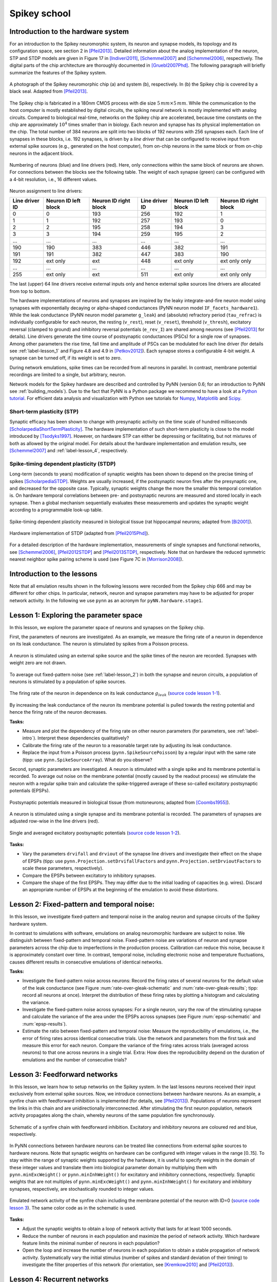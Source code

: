 .. _label-spikeyschool:

Spikey school
=============

.. _label-intro:

Introduction to the hardware system
-----------------------------------

For an introduction to the Spikey neuromorphic system, its neuron and synapse models, its topology and its configuration space, see section 2 in [Pfeil2013]_.
Detailed information about the analog implementation of the neuron, STP and STDP models are given in Figure 17 in [Indiveri2011]_, [Schemmel2007]_ and [Schemmel2006]_, respectively.
The digital parts of the chip architecture are thoroughly documented in [Gruebl2007Phd]_.
The following paragraph will briefly summarize the features of the Spikey system.

.. figure:: spikey_system.png
    :align: center
    :alt: The Spikey system
    :width: 400px

    A photograph of the Spikey neuromorphic chip (a) and system (b), respectively.
    In (b) the Spikey chip is covered by a black seal.
    Adapted from [Pfeil2013]_.

The Spikey chip is fabricated in a 180nm CMOS process with die size :math:`5\,mm \times 5\,mm`.
While the communication to the host computer is mostly established by digital circuits, the spiking neural network is mostly implemented with analog circuits.
Compared to biological real-time, networks on the Spikey chip are accelerated, because time constants on the chip are approximately :math:`10^4` times smaller than in biology.
Each neuron and synapse has its physical implementation on the chip.
The total number of 384 neurons are split into two blocks of 192 neurons with 256 synapses each.
Each line of synapses in these blocks, i.e. 192 synapses, is driven by a *line driver*
that can be configured to receive input from external spike sources (e.g., generated on the host computer), from on-chip neurons in the same block or from on-chip neurons in the adjacent block.

.. figure:: spikey_topology.png
    :align: center
    :alt: Network topology
    :width: 400px

    Numbering of neurons (blue) and line drivers (red).
    Here, only connections within the same block of neurons are shown.
    For connections between the blocks see the following table.
    The weight of each synapse (green) can be configured with a 4-bit resolution, i.e., 16 different values.

.. TP: table directive does not work

Neuron assignment to line drivers:

==============  ====================  ===================== ==============  ====================  =====================
Line driver ID  Neuron ID left block  Neuron ID right block Line driver ID  Neuron ID left block  Neuron ID right block
==============  ====================  ===================== ==============  ====================  =====================
0               0                     193                    256             192                    1
1               1                     192                    257             193                    0
2               2                     195                    258             194                    3
3               3                     194                    259             195                    2
...             ...                   ...                    ...             ...                   ...
190             190                   383                    446             382                   191
191             191                   382                    447             383                   190
192             ext only              ext                    448             ext only              ext only only
...             ...                   ...                    ...             ...                   ...
255             ext only              ext                    511             ext only              ext only only
==============  ====================  ===================== ==============  ====================  =====================

The last (upper) 64 line drivers receive external inputs only and hence external spike sources line drivers are allocated from top to bottom.

The hardware implementations of neurons and synapses are inspired by the leaky integrate-and-fire neuron model using synapses with exponentially decaying or alpha-shaped conductances (PyNN neuron model ``IF_facets_hardware1``).
While the leak conductance (PyNN neuron model parameter ``g_leak``) and (absolute) refractory period (``tau_refrac``) is individually configurable for each neuron,
the resting (``v_rest``), reset (``v_reset``), threshold (``v_thresh``), excitatory reversal (clamped to ground) and inhibitory reversal potentials (``e_rev_I``) are shared among neurons (see [Pfeil2013]_ for details).
Line drivers generate the time course of postsynaptic conductances (PSCs) for a single row of synapses.
Among other parameters the rise time, fall time and amplitude of PSCs can be modulated for each line driver (for details see :ref:`label-lesson_1` and Figure 4.8 and 4.9 in [Petkov2012]_).
Each synapse stores a configurable 4-bit weight.
A synapse can be turned off, if its weight is set to zero.

During network emulations, spike times can be recorded from all neurons in parallel.
In contrast, membrane potential recordings are limited to a single, but arbitrary, neuron.

Network models for the Spikey hardware are described and controlled by PyNN (version 0.6; for an introduction to PyNN see :ref:`building_models`).
Due to the fact that PyNN is a Python package we recommend to have a look at a `Python tutorial <https://docs.python.org/2/tutorial/>`_.
For efficient data analysis and visualization with Python see tutorials for `Numpy <http://wiki.scipy.org/Tentative_NumPy_Tutorial>`_,
`Matplotlib <http://matplotlib.org/users/pyplot_tutorial.html>`_ and `Scipy <http://docs.scipy.org/doc/scipy/reference/tutorial/>`_.

.. _label-stp:

Short-term plasticity (STP)
^^^^^^^^^^^^^^^^^^^^^^^^^^^

Synaptic efficacy has been shown to change with presynaptic activity on the time scale of hundred milliseconds [ScholarpediaShortTermPlasticity]_.
The hardware implementation of such short-term plasticity is close to the model introduced by [Tsodyks1997]_.
However, on hardware STP can either be depressing or facilitating, but not mixtures of both as allowed by the original model.
For details about the hardware implementation and emulation results, see [Schemmel2007]_ and :ref:`label-lesson_4`, respectively.

.. _label-stdp:

Spike-timing dependent plasticity (STDP)
^^^^^^^^^^^^^^^^^^^^^^^^^^^^^^^^^^^^^^^^

Long-term (seconds to years) modification of synaptic weights has been shown to depend on the precise timing of spikes [ScholarpediaSTDP]_.
Weights are usually increased, if the postsynaptic neuron fires after the presynaptic one, and decreased for the opposite case.
Typically, synaptic weights change the more the smaller this temporal correlation is.
On hardware temporal correlations between pre- and postsynaptic neurons are measured and stored locally in each synapse.
Then a global mechanism sequentially evaluates these measurements and updates the synaptic weight according to a programmable look-up table.

.. _stdp-bio:

.. figure:: stdp_bio.png
    :align: center
    :alt: STDP in biology
    :width: 400px

    Spike-timing dependent plasticity measured in biological tissue (rat hippocampal neurons; adapted from [Bi2001]_).

.. figure:: stdp_schematic.png
    :align: center
    :alt: STDP implementation on Spikey
    :width: 400px

    Hardware implementation of STDP (adapted from [Pfeil2015Phd]_).

For a detailed description of the hardware implementation, measurements of single synapses and functional networks, see [Schemmel2006]_, [Pfeil2012STDP]_ and [Pfeil2013STDP]_, respectively.
Note that on hardware the reduced symmetric nearest neighbor spike pairing scheme is used (see Figure 7C in [Morrison2008]_).


Introduction to the lessons
---------------------------

Note that all emulation results shown in the following lessons were recorded from the Spikey chip 666 and may be different for other chips.
In particular, network, neuron and synapse parameters may have to be adjusted for proper network activity.
In the following we use ``pynn`` as an acronym for ``pyNN.hardware.stage1``.


.. _label-lesson_1:

Lesson 1: Exploring the parameter space
---------------------------------------

In this lesson, we explore the parameter space of neurons and synapses on the Spikey chip.

First, the parameters of neurons are investigated.
As an example, we measure the firing rate of a neuron in dependence on its leak conductance.
The neuron is stimulated by spikes from a Poisson process.

.. _rate-over-gleak-schematic:

.. figure:: schematic_rate_over_gleak.png
    :align: center
    :alt: Schematic - Rate over leak conductance
    :height: 175px

    A neuron is stimulated using an external spike source and the spike times of the neuron are recorded.
    Synapses with weight zero are not drawn.

To average out fixed-pattern noise (see :ref:`label-lesson_2`) in both the synapse and neuron circuits, a population of neurons is stimulated by a population of spike sources.

.. _rate-over-gleak-results:

.. figure:: rate_over_gleak.png
    :align: center
    :alt: Rate over leak conductance
    :width: 400px

    The firing rate of the neuron in dependence on its leak conductance :math:`g_{leak}` (`source code lesson 1-1 <https://github.com/electronicvisions/spikey_demo/blob/master/networks/rate_over_gleak.py>`_).

By increasing the leak conductance of the neuron its membrane potential is pulled towards the resting potential and hence the firing rate of the neuron decreases.

**Tasks:**

* Measure and plot the dependency of the firing rate on other neuron parameters (for parameters, see :ref:`label-intro`).
  Interpret these dependencies qualitatively?

* Calibrate the firing rate of the neuron to a reasonable target rate by adjusting its leak conductance.

* Replace the input from a Poisson process (``pynn.SpikeSourcePoisson``) by a regular input with the same rate (tipp: use ``pynn.SpikeSourceArray``).
  What do you observe?

Second, synaptic parameters are investigated.
A neuron is stimulated with a single spike and its membrane potential is recorded.
To average out noise on the membrane potential (mostly caused by the readout process) we stimulate the neuron with a regular spike train
and calculate the spike-triggered average of these so-called excitatory postsynaptic potentials (EPSPs).

.. figure:: epsp_bio.png
    :align: center
    :alt: EPSPs in biology
    :height: 175px

    Postsynaptic potentials measured in biological tissue (from motoneurons; adapted from [Coombs1955]_).

.. _epsp-schematic:

.. figure:: schematic_epsp.png
    :align: center
    :alt: Schematic - EPSPs on hardware
    :height: 175px

    A neuron is stimulated using a single synapse and its membrane potential is recorded.
    The parameters of synapses are adjusted row-wise in the line drivers (red).

.. _epsp-results:

.. figure:: epsp.png
    :align: center
    :alt: EPSPs on hardware
    :width: 400px

    Single and averaged excitatory postsynaptic potentials (`source code lesson 1-2 <https://github.com/electronicvisions/spikey_demo/blob/master/networks/epsp.py>`_).

**Tasks:**

* Vary the parameters ``drvifall`` and ``drviout`` of the synapse line drivers and investigate their effect on the shape of EPSPs
  (tipp: use ``pynn.Projection.setDrvifallFactors`` and ``pynn.Projection.setDrvioutFactors`` to scale these parameters, respectively).

* Compare the EPSPs between excitatory to inhibitory synapses.

* Compare the shape of the first EPSPs.
  They may differ due to the initial loading of capacities (e.g. wires).
  Discard an appropriate number of EPSPs at the beginning of the emulation to avoid these distortions.

.. todo:: regarding noise refer to Eric's publication


.. _label-lesson_2:

Lesson 2: Fixed-pattern and temporal noise:
-------------------------------------------

In this lesson, we investigate fixed-pattern and temporal noise in the analog neuron and synapse circuits of the Spikey hardware system.

In contrast to simulations with software, emulations on analog neuromorphic hardware are subject to noise.
We distinguish between fixed-pattern and temporal noise.
Fixed-pattern noise are variations of neuron and synapse parameters across the chip due to imperfections in the production process.
Calibration can reduce this noise, because it is approximately constant over time.
In contrast, temporal noise, including electronic noise and temperature fluctuations, causes different results in consecutive emulations of identical networks.

**Tasks:**

* Investigate the fixed-pattern noise across neurons:
  Record the firing rates of several neurons for the default value of the leak conductance (see Figure :num:`rate-over-gleak-schematic` and :num:`rate-over-gleak-results`; tipp: record all neurons at once).
  Interpret the distribution of these firing rates by plotting a histogram and calculating the variance.

* Investigate the fixed-pattern noise across synapses:
  For a single neuron, vary the row of the stimulating synapse and calculate the variance of the area under the EPSPs across synapses (see Figure :num:`epsp-schematic` and :num:`epsp-results`).

* Estimate the ratio between fixed-pattern and temporal noise:
  Measure the reproducibility of emulations, i.e., the error of firing rates across identical consecutive trials.
  Use the network and parameters from the first task and measure this error for each neuron.
  Compare the variance of the firing rates across trials (averaged across neurons) to that one across neurons in a single trial.
  Extra: How does the reproducibility depend on the duration of emulations and the number of consecutive trials?


Lesson 3: Feedforward networks
------------------------------

In this lesson, we learn how to setup networks on the Spikey system.
In the last lessons neurons received their input exclusively from external spike sources.
Now, we introduce connections between hardware neurons.
As an example, a synfire chain with feedforward inhibition is implemented (for details, see [Pfeil2013]_).
Populations of neurons represent the links in this chain and are unidirectionally interconnected.
After stimulating the first neuron population, network activity propagates along the chain, whereby neurons of the same population fire synchronously.

.. figure:: schematic_synfire_chain.png
    :align: center
    :alt: Schematic - Synfire chain
    :width: 300px

    Schematic of a synfire chain with feedforward inhibition.
    Excitatory and inhibitory neurons are coloured red and blue, respectively.

In PyNN connections between hardware neurons can be treated like connections from external spike sources to hardware neurons.
Note that synaptic weights on hardware can be configured with integer values in the range [0..15].
To stay within the range of synaptic weights supported by the hardware, it is useful to specify weights in the domain of these integer values and translate them into biological parameter domain by multiplying them with ``pynn.minExcWeight()`` or ``pynn.minInhWeight()`` for excitatory and inhibitory connections, respectively.
Synaptic weights that are not multiples of ``pynn.minExcWeight()`` and ``pynn.minInhWeight()`` for excitatory and inhibitory synapses, respectively, are stochastically rounded to integer values.

.. figure:: synfire_chain.png
    :align: center
    :alt: Synfire chain
    :width: 400px

    Emulated network activity of the synfire chain including the membrane potential of the neuron with ID=0 (`source code lesson 3 <https://github.com/electronicvisions/spikey_demo/blob/master/networks/synfire_chain.py>`_).
    The same color code as in the schematic is used.

**Tasks:**

* Adjust the synaptic weights to obtain a loop of network activity that lasts for at least 1000 seconds.

* Reduce the number of neurons in each population and maximize the period of network activity.
  Which hardware feature limits the minimal number of neurons in each population?

* Open the loop and increase the number of neurons in each population to obtain a stable propagation of network activity.
  Systematically vary the initial stimulus (number of spikes and standard deviation of their timing) to investigate the filter properties of this network (for orientation, see [Kremkow2010]_ and [Pfeil2013]_).


Lesson 4: Recurrent networks
----------------------------

In this lesson, a recurrent network of neurons with sparse and random connections is investigated.
To avoid self-reinforcing network activity that may arise from excitatory connections, we choose connections between neurons to be inhibitory with weight :math:`w`.
Each neuron is configured to have a fixed number :math:`K` of presynaptic partners that are randomly drawn from all hardware neurons (for details, see [Pfeil2015]_).
Neurons are stimulated by a constant current that drives the neuron above threshold in the absence of external input.
Technically this current is implemented by setting the resting potential above the firing threshold of the neuron.
The absence of external stimulation cancels the transfer of spikes to the system and accelerates the experiment execution.
In addition, once configured this recurrent network runs hypothetically forever.

.. figure:: schematic_recurrent_network.png
    :align: center
    :alt: Schematic - Recurrent network
    :width: 134px

    Schematic of the recurrent network.
    Neurons within a population of inhibitory neurons are randomly and sparsely connected to each other.

.. figure:: decorr_network.png
    :align: center
    :alt: Recurrent network
    :width: 400px

    Network activity of a recurrent network with :math:`K=15` (`source code lesson 4 <https://github.com/electronicvisions/spikey_demo/blob/master/networks/decorr_network.py>`_).

**Tasks:**

* For each neuron, measure the firing rate and plot it against the coefficient of variation (CVs) of inter-spike intervals.
  Interpret the correlation between firing rates and CVs.

* Measure the dependence of the firing rates and CVs on :math:`w` and :math:`K`.
  Calibrate the network towards a firing rate of approximately :math:`25 \frac{1}{s}`.
  Extra: And maximize the average CV.

* Extra: Calculate the pair-wise correlation between randomly drawn spike trains of different neurons in the network (consider using `<http://neuralensemble.org/elephant/>`_ to calculate the correlation).
  Investigate the dependence of the average correlation on :math:`w` and :math:`K` (tipp: use 100 pairs of neurons to calculate the average).
  Use these results to minimize correlations in the activity of the network.


.. _label-lesson_4:

Lesson 5: Short-term plasticity
-------------------------------

In this lesson, the hardware implementation of :ref:`label-stp` is investigated.
The network description is similar to that shown in Figure :num:`epsp-schematic`, but with STP enabled in the synapse line driver.

.. figure:: stp_bio.png
    :align: center
    :alt: STP in biology
    :width: 400px

    Depressing STP measured in biological tissue (adapted from [Tsodyks1997]_).

.. figure:: stp.png
    :align: center
    :alt: STP on hardware
    :width: 400px

    Depressing STP on the Spikey neuromorphic system (`source code lesson 5 <https://github.com/electronicvisions/spikey_demo/blob/master/networks/stp.py>`_).

The weight of the synapse decreases with each presynaptic spike and recovers after the absence of presynaptic input.

**Tasks:**

* Compare the membrane potential to a network with STP disabled.

* Configure STP to be facilitating.

Lesson 6: Long-term plasticity
------------------------------

In this lesson, we investigate :ref:`label-stdp` on hardware.
An external input is connected to the postsynaptic neuron and STDP is enabled for this plastic synapse (P).
To adjust the timing between pre- and postsynaptic spikes, several external inputs with static synaptic weights (S) are used to elicit a spike in the postsynaptic neuron.
By measuring :math:`d`, the timing between the pre- and postsynaptic spike :math:`\Delta t` can be adjusted on the host computer (see spike timing in Figure :num:`stdp-schematic` B).

.. _stdp-schematic:

.. figure:: schematic_stdp.png
    :align: center
    :alt: Schematic - STDP
    :width: 400px

    Network configuration (A) and spike timing (B) to measure STDP on the Spikey chip (`source code lesson 6 <https://github.com/electronicvisions/spikey_demo/blob/master/networks/stdp.py>`_).

This network can be used to measure the dependency of synaptic changes :math:`\Delta w` on the timing :math:`\Delta t` (cf. Figure :num:`stdp-bio`).
The inverse of the number :math:`N` of spike pairs that are required to elicit a weight update represent the change of the synaptic weight.

**Tasks:**

* Configure the hardware neurons and synapses such that each volley of presynaptic spikes evokes exactly a single postsynaptic spike.
  Due to the intrinsic adaptation of hardware neurons consider discarding the first few spike pairs for the plastic synapse.

* Plot :math:`\frac{1}{N}` over :math:`\Delta t` and compare your results to Figure :num:`stdp-bio`.

* Extra: Investigate the results of the last task for varying rows and columns of synapses.

Lesson 7: Functional networks
-----------------------------

* `A Neuromorphic Network for Generic Multivariate Data Classification <https://github.com/Huitzilo/neuromorphic_classifier>`_

Other network examples
----------------------

* `Simple synfire chain <https://github.com/electronicvisions/hbp_platform_demo/tree/master/spikey>`_

.. todo:: add example demonstrating that recording spikes is much faster than recording membrane potentials

References
----------

.. [Bi2001] Bi et al. (2001). `Synaptic modification by correlated activity: Hebb’s postulate revisited <http://www.annualreviews.org/doi/pdf/10.1146/annurev.neuro.24.1.139>`_. Annu. Rev. Neurosci. 24, 139–66.
.. [Coombs1955] Coombs et al. (1955). `Excitatory synaptic action in motoneurones <http://onlinelibrary.wiley.com/doi/10.1113/jphysiol.1955.sp005413/pdf>`_. The Journal of Physiology 130 (2), 374–395.
.. [Gruebl2007Phd] Grübl, A. (2007). `VLSI Implementation of a Spiking Neural Network <http://www.kip.uni-heidelberg.de/Veroeffentlichungen/download.php/4630/ps/agruebl_diss_kip.pdf>`_. PhD thesis, Heidelberg University. HD-KIP 07-10.
.. [Indiveri2011] Indiveri et al. (2011). `Neuromorphic silicon neuron circuits <http://journal.frontiersin.org/article/10.3389/fnins.2011.00073/pdf>`_. Front. Neurosci. 5 (73).
.. [Kremkow2010] Kremkow et al. (2010). `Gating of signal propagation in spiking neural networks by balanced and correlated excitation and inhibition <http://www.jneurosci.org/content/30/47/15760.short>`_. J. Neurosci. 30 (47), 15760–15768.
.. [Morrison2008] Morrison et al. (2008). `Phenomenological models of synaptic plasticity based on spike-timing <http://link.springer.com/content/pdf/10.1007%2Fs00422-008-0233-1.pdf>`_. Biol. Cybern. 98, 459–478.
.. [Petkov2012] Petkov, V. (2012). `Toward Belief Propagation on Neuromorphic Hardware <http://www.kip.uni-heidelberg.de/Veroeffentlichungen/download.php/5150/temp/2635-1.pdf>`_. Diploma thesis, Heidelberg University. HD-KIP 12-23.
.. [Pfeil2012STDP] Pfeil et al. (2012). `Is a 4-bit synaptic weight resolution enough? – constraints on enabling spike-timing dependent plasticity in neuromorphic hardware <http://arxiv.org/pdf/1201.6255>`_. Front. Neurosci. 6:90.
.. [Pfeil2013] Pfeil et al. (2013). `Six networks on a universal neuromorphic computing substrate <http://arxiv.org/pdf/1210.7083>`_. Front. Neurosci. 7 (11).
.. [Pfeil2013STDP] Pfeil et al. (2013). `Neuromorphic learning towards nano second precision <http://arxiv.org/pdf/1309.4283>`_. In Neural Networks (IJCNN), The 2013 International Joint Conference on, pp. 1–5. IEEE Press.  
.. [Pfeil2015] Pfeil et al. (2013). `The effect of heterogeneity on decorrelation mechanisms in spiking neural networks: a neuromorphic-hardware study <http://arxiv.org/pdf/1411.7916>`_. Submitted.
.. [Pfeil2015Phd] Pfeil (2015). `Exploring the potential of brain-inspired computing <http://archiv.ub.uni-heidelberg.de/volltextserver/18258/1/tpfeil_phd_thesis_2014_v5.pdf>`_. Doctoral thesis, Heidelberg University.
.. [Schemmel2007] Schemmel et al. (2007). `Modeling synaptic plasticity within networks of highly accelerated I&F neurons <http://www.kip.uni-heidelberg.de/Veroeffentlichungen/download.php/4799/ps/schemmel_iscas2007_spikey.pdf>`_. In Proceedings of the 2007 International Symposium on Circuits and Systems (ISCAS), New Orleans, pp. 3367–3370. IEEE Press.
.. [Schemmel2006] Schemmel et al. (2006). `Implementing synaptic plasticity in a VLSI spiking neural network model <http://www.kip.uni-heidelberg.de/Veroeffentlichungen/download.php/4620/ps/1774.pdf>`_. In Proceedings of the 2006 International Joint Conference on Neural Networks (IJCNN), Vancouver, pp. 1–6. IEEE Press.
.. [ScholarpediaShortTermPlasticity] Misha Tsodyks and Si Wu (2013) `Short-term synaptic plasticity <http://www.scholarpedia.org/article/Short-term_plasticity>`_. Scholarpedia, 8(10):3153.
.. [ScholarpediaSTDP] Jesper Sjöström and Wulfram Gerstner (2010) `Spike-timing dependent plasticity <http://www.scholarpedia.org/article/Spike-timing_dependent_plasticity>`_. Scholarpedia, 5(2):1362.
.. [Tsodyks1997] Tsodyks et al. (1997). `The neural code between neocortical pyramidal neurons depends on neurotransmitter release probability <http://www.pnas.org/content/94/2/719.full.pdf>`_. Proc. Natl. Acad. Sci. USA 94, 719–723.
